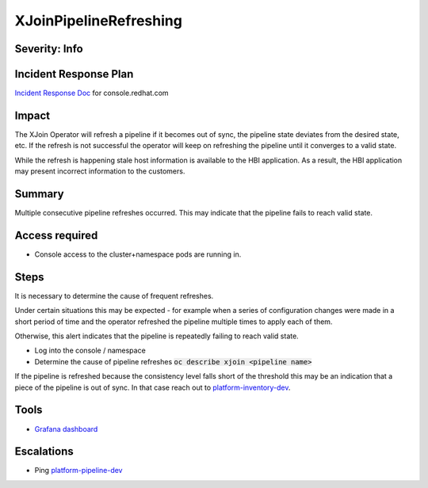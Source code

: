 XJoinPipelineRefreshing
=======================

Severity: Info
--------------

Incident Response Plan
----------------------

`Incident Response Doc <https://docs.google.com/document/d/1AyEQnL4B11w7zXwum8Boty2IipMIxoFw1ri1UZB6xJE>`_ for console.redhat.com

Impact
------

The XJoin Operator will refresh a pipeline if it becomes out of sync, the pipeline state deviates from the desired state, etc.
If the refresh is not successful the operator will keep on refreshing the pipeline until it converges to a valid state.

While the refresh is happening stale host information is available to the HBI application.
As a result, the HBI application may present incorrect information to the customers.


Summary
-------

Multiple consecutive pipeline refreshes occurred.
This may indicate that the pipeline fails to reach valid state.

Access required
---------------

-  Console access to the cluster+namespace pods are running in.

Steps
-----

It is necessary to determine the cause of frequent refreshes.

Under certain situations this may be expected - for example when a series of configuration changes were made in a short period of time and the operator refreshed the pipeline multiple times to apply each of them.

Otherwise, this alert indicates that the pipeline is repeatedly failing to reach valid state.

- Log into the console / namespace
- Determine the cause of pipeline refreshes :code:`oc describe xjoin <pipeline name>`

If the pipeline is refreshed because the consistency level falls short of the threshold this may be an indication that a piece of the pipeline is out of sync.
In that case reach out to `platform-inventory-dev <https://app.slack.com/client/T026NJJ6Z/CA0SL3420/user_groups/SQ7EM63N0>`_. 

Tools
-----

- `Grafana dashboard <https://grafana.app-sre.devshift.net/d/fF9U-h7Mk/xjoin?orgId=1&refresh=1m>`_

Escalations
-----------

-  Ping `platform-pipeline-dev <https://app.slack.com/client/T026NJJ6Z/CA0SL3420/user_groups/S01AWRG3UH1>`_

